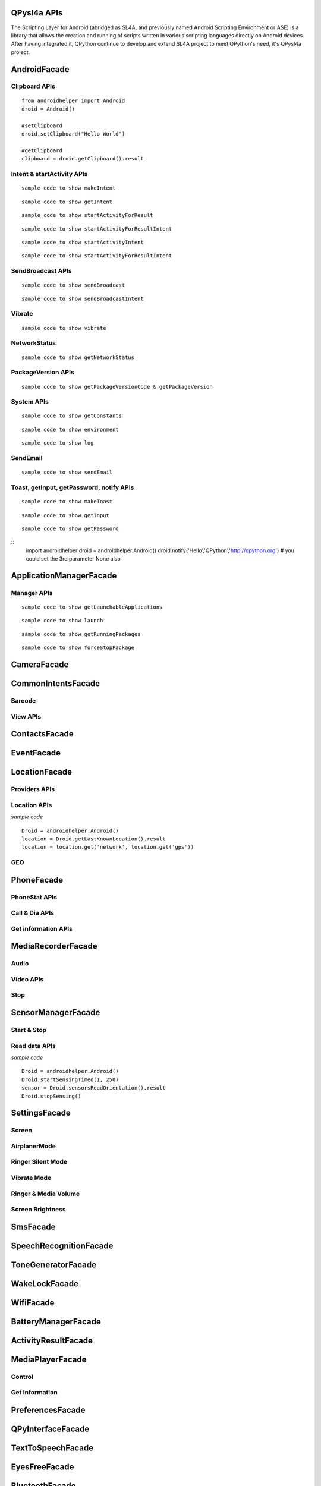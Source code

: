 QPysl4a APIs
============

The Scripting Layer for Android (abridged as SL4A, and previously named Android Scripting Environment or ASE) is a library that allows the creation and running of scripts written in various scripting languages directly on Android devices. After having integrated it, QPython continue to develop and extend SL4A project to meet QPython's need, it's QPysl4a project.


AndroidFacade
===============

Clipboard APIs
----------------
.. py:function:: setClipboard(text)

   Put text in the clipboard

   :param str text: text

.. py:function:: getClipboard(text)

   Read text from the clipboard

   :return: The text in the clipboard


::

    from androidhelper import Android
    droid = Android()

    #setClipboard
    droid.setClipboard("Hello World")

    #getClipboard
    clipboard = droid.getClipboard().result


Intent & startActivity APIs
----------------------------------
.. py:function:: makeIntent(action, uri, type, extras, categories, packagename, classname, flags)

   Starts an activity and returns the result

   :param str action: action
   :param str uri(Optional): uri
   :param str type(Optional): MIME type/subtype of the URI
   :param object extras(Optional): a Map of extras to add to the Intent
   :param list categories(Optional): a List of categories to add to the Intent
   :param str packagename(Optional): name of package. If used, requires classname to be useful
   :param str classname(Optional): name of class. If used, requires packagename to be useful
   :param int flags(Optional): Intent flags

   :return: An object representing an Intent


::

    sample code to show makeIntent


.. py:function:: getIntent()

   Returns the intent that launched the script

::

    sample code to show getIntent


.. py:function:: startActivityForResult(action, uri, type, extras, packagename, classname)

   Starts an activity and returns the result

   :param str action: action
   :param str uri(Optional): uri
   :param str type(Optional): MIME type/subtype of the URI
   :param object extras(Optional): a Map of extras to add to the Intent
   :param str packagename(Optional): name of package. If used, requires classname to be useful
   :param str classname(Optional): name of class. If used, requires packagename to be useful

   :return: A Map representation of the result Intent


::

    sample code to show startActivityForResult


.. py:function:: startActivityForResultIntent(intent)

   Starts an activity and returns the result

   :param Intent intent: Intent in the format as returned from makeIntent

   :return: A Map representation of the result Intent


::

    sample code to show startActivityForResultIntent

.. py:function:: startActivityIntent(intent, wait)

   Starts an activity

   :param Intent intent: Intent in the format as returned from makeIntent
   :param bool wait(Optional): block until the user exits the started activity

::

    sample code to show startActivityIntent


.. py:function:: startActivity(action, uri, type, extras, wait, packagename, classname)

   Starts an activity

   :param str action: action
   :param str uri(Optional): uri
   :param str type(Optional): MIME type/subtype of the URI
   :param object extras(Optional): a Map of extras to add to the Intent
   :param bool wait(Optional): block until the user exits the started activity
   :param str packagename(Optional): name of package. If used, requires classname to be useful
   :param str classname(Optional): name of class. If used, requires packagename to be useful

::

    sample code to show startActivityForResultIntent


SendBroadcast APIs
-------------------
.. py:function:: sendBroadcast(action, uri, type, extras, packagename, classname)

   Send a broadcast

   :param str action: action
   :param str uri(Optional): uri
   :param str type(Optional): MIME type/subtype of the URI
   :param object extras(Optional): a Map of extras to add to the Intent
   :param str packagename(Optional): name of package. If used, requires classname to be useful
   :param str classname(Optional): name of class. If used, requires packagename to be useful


::

    sample code to show sendBroadcast

.. py:function:: sendBroadcastIntent(intent)

   Send a broadcast

   :param Intent intent: Intent in the format as returned from makeIntent

::

    sample code to show sendBroadcastIntent


Vibrate
----------
.. py:function:: vibrate(intent)

   Vibrates the phone or a specified duration in milliseconds

   :param int duration: duration in milliseconds

::

    sample code to show vibrate


NetworkStatus
---------------
.. py:function:: getNetworkStatus()

   Returns the status of network connection

::

    sample code to show getNetworkStatus

PackageVersion APIs
------------------------------
.. py:function:: requiredVersion(requiredVersion)

   Checks if version of QPython SL4A is greater than or equal to the specified version

   :param int requiredVersion: requiredVersion

   :return: true or false


.. py:function:: getPackageVersionCode(packageName)

   Returns package version code

   :param str packageName: packageName

   :return: Package version code

.. py:function:: getPackageVersion(packageName)

   Returns package version name

   :param str packageName: packageName

   :return: Package version name


::

    sample code to show getPackageVersionCode & getPackageVersion


System APIs
--------------------------------
.. py:function:: getConstants(classname)

   Get list of constants (static final fields) for a class

   :param str classname: classname

   :return: list

::

    sample code to show getConstants

.. py:function:: environment()

   A map of various useful environment details

   :return: environment map object includes id, display, offset, TZ, SDK, download, appcache, availblocks, blocksize, blockcount, sdcard

::

    sample code to show environment

.. py:function:: log(message)

   Writes message to logcat

   :param str message: message

::

    sample code to show log


SendEmail
----------
.. py:function:: sendEmail(to, subject, body, attachmentUri)

   Launches an activity that sends an e-mail message to a given recipient

   :param str to: A comma separated list of recipients
   :param str subject: subject
   :param str body: mail body
   :param str attachmentUri(Optional): message

::

    sample code to show sendEmail


Toast, getInput, getPassword, notify APIs
------------------------------------------------
.. py:function:: makeToast(message)

   Displays a short-duration Toast notification

   :param str message: message

::

    sample code to show makeToast

.. py:function:: getInput(title, message)

   Queries the user for a text input

   :param str title: title of the input box
   :param str message: message to display above the input box

::

    sample code to show getInput

.. py:function:: getPassword(title, message)

   Queries the user for a password

   :param str title: title of the input box
   :param str message: message to display above the input box

::

    sample code to show getPassword

.. py:function:: notify(title, message, url)

   Displays a notification that will be canceled when the user clicks on it

   :param str title: title
   :param str message: message 
   :param str url(optional): url 

::
    import androidhelper
    droid = androidhelper.Android()
    droid.notify('Hello','QPython','http://qpython.org') # you could set the 3rd parameter None also



ApplicationManagerFacade
=========================

Manager APIs
-------------

.. py:function:: getLaunchableApplications()

   Returns a list of all launchable application class names

   :return: map object

::

    sample code to show getLaunchableApplications


.. py:function:: launch(classname)

   Start activity with the given class name

   :param str classname: classname 

::

    sample code to show launch

.. py:function:: getRunningPackages()

   Returns a list of packages running activities or services

   :return: List of packages running activities

::

    sample code to show getRunningPackages

.. py:function:: forceStopPackage(packageName)

   Force stops a package

   :param str packageName: packageName

::

    sample code to show forceStopPackage


CameraFacade
=========================

.. py:function:: cameraCapturePicture(targetPath)

   Take a picture and save it to the specified path

   :return: A map of Booleans autoFocus and takePicture where True indicates success

.. py:function:: cameraInteractiveCapturePicture(targetPath)

   Starts the image capture application to take a picture and saves it to the specified path

CommonIntentsFacade
=========================

Barcode
----------
.. py:function:: scanBarcode()

   Starts the barcode scanner

   :return: A Map representation of the result Intent

View APIs
----------
.. py:function:: pick(uri)

   Display content to be picked by URI (e.g. contacts)

   :return: A map of result values

.. py:function:: view(uri, type, extras)

   Start activity with view action by URI (i.e. browser, contacts, etc.)

.. py:function:: viewMap(query)

   Opens a map search for query (e.g. pizza, 123 My Street)

.. py:function:: viewContacts()

   Opens the list of contacts

.. py:function:: viewHtml(path)

   Opens the browser to display a local HTML file

.. py:function:: search(query)

   Starts a search for the given query

ContactsFacade
=========================

.. py:function:: pickContact()

   Displays a list of contacts to pick from

   :return: A map of result values

.. py:function:: pickPhone()

   Displays a list of phone numbers to pick from

   :return: The selected phone number

.. py:function:: contactsGetAttributes()

   Returns a List of all possible attributes for contacts

   :return: a List of contacts as Maps

.. py:function:: contactsGetIds()

   Returns a List of all contact IDs

.. py:function:: contactsGet(attributes)

   Returns a List of all contacts

.. py:function:: contactsGetById(id)

   Returns contacts by ID

.. py:function:: contactsGetCount()

   Returns the number of contacts

.. py:function:: queryContent(uri, attributes, selection, selectionArgs, order)

   Content Resolver Query

   :return: result of query as Maps

.. py:function:: queryAttributes(uri)

   Content Resolver Query Attributes

   :return: a list of available columns for a given content uri

EventFacade
=========================

.. py:function:: eventClearBuffer()

   Clears all events from the event buffer

.. py:function:: eventRegisterForBroadcast(category, enqueue)

   Registers a listener for a new broadcast signal

.. py:function:: eventUnregisterForBroadcast(category)

   Stop listening for a broadcast signal

.. py:function:: eventGetBrodcastCategories()

   Lists all the broadcast signals we are listening for

.. py:function:: eventPoll(number_of_events)

   Returns and removes the oldest n events (i.e. location or sensor update, etc.) from the event buffer

   :return: A List of Maps of event properties

.. py:function:: eventWaitFor(eventName, timeout)

   Blocks until an event with the supplied name occurs. The returned event is not removed from the buffer

   :return: Map of event properties

.. py:function:: eventWait(timeout)

   Blocks until an event occurs. The returned event is removed from the buffer

   :return: Map of event properties

.. py:function:: eventPost(name, data, enqueue)

   Post an event to the event queue

.. py:function:: rpcPostEvent(name, data)

   Post an event to the event queue

.. py:function:: receiveEvent()

   Returns and removes the oldest event (i.e. location or sensor update, etc.) from the event buffer

   :return: Map of event properties

.. py:function:: waitForEvent(eventName, timeout)

   Blocks until an event with the supplied name occurs. The returned event is not removed from the buffer

   :return: Map of event properties

.. py:function:: startEventDispatcher(port)

   Opens up a socket where you can read for events posted

.. py:function:: stopEventDispatcher()

   Stops the event server, you can't read in the port anymore

LocationFacade
=========================

Providers APIs
-----------------

.. py:function:: locationProviders()

   Returns availables providers on the phone

.. py:function:: locationProviderEnabled(provider)

   Ask if provider is enabled

Location APIs
-----------------
.. py:function:: startLocating(minDistance, minUpdateDistance)

   Starts collecting location data

.. py:function:: readLocation()

   Returns the current location as indicated by all available providers

   :return: A map of location information by provider

.. py:function:: stopLocating()

   Stops collecting location data

.. py:function:: getLastKnownLocation()

   Returns the last known location of the device

   :return: A map of location information by provider

*sample code*
::

    Droid = androidhelper.Android()
    location = Droid.getLastKnownLocation().result
    location = location.get('network', location.get('gps'))


GEO
-----------
.. py:function:: geocode(latitude, longitude, maxResults)

   Returns a list of addresses for the given latitude and longitude

   :return: A list of addresses

PhoneFacade
=========================

PhoneStat APIs
----------------

.. py:function:: startTrackingPhoneState()

   Starts tracking phone state

.. py:function:: readPhoneState()

   Returns the current phone state and incoming number

   :return: A Map of "state" and "incomingNumber"

.. py:function:: stopTrackingPhoneState()

   Stops tracking phone state


Call & Dia APIs
----------------

.. py:function:: phoneCall(uri)

   Calls a contact/phone number by URI

.. py:function:: phoneCallNumber(number)

   Calls a phone number

.. py:function:: phoneDial(uri)

   Dials a contact/phone number by URI

.. py:function:: phoneDialNumber(number)

   Dials a phone number



Get information APIs
------------------------
.. py:function:: getCellLocation()

   Returns the current cell location

.. py:function:: getNetworkOperator()

   Returns the numeric name (MCC+MNC) of current registered operator

.. py:function:: getNetworkOperatorName()

   Returns the alphabetic name of current registered operator

.. py:function:: getNetworkType()

   Returns a the radio technology (network type) currently in use on the device

.. py:function:: getPhoneType()

   Returns the device phone type

.. py:function:: getSimCountryIso()

   Returns the ISO country code equivalent for the SIM provider's country code

.. py:function:: getSimOperator()

   Returns the MCC+MNC (mobile country code + mobile network code) of the provider of the SIM. 5 or 6 decimal digits

.. py:function:: getSimOperatorName()

   Returns the Service Provider Name (SPN)

.. py:function:: getSimSerialNumber()

   Returns the serial number of the SIM, if applicable. Return null if it is unavailable

.. py:function:: getSimState()

   Returns the state of the device SIM card

.. py:function:: getSubscriberId()

   Returns the unique subscriber ID, for example, the IMSI for a GSM phone. Return null if it is unavailable

.. py:function:: getVoiceMailAlphaTag()

   Retrieves the alphabetic identifier associated with the voice mail number

.. py:function:: getVoiceMailNumber()

   Returns the voice mail number. Return null if it is unavailable

.. py:function:: checkNetworkRoaming()

   Returns true if the device is considered roaming on the current network, for GSM purposes

.. py:function:: getDeviceId()

   Returns the unique device ID, for example, the IMEI for GSM and the MEID for CDMA phones. Return null if device ID is not available

.. py:function:: getDeviceSoftwareVersion()

   Returns the software version number for the device, for example, the IMEI/SV for GSM phones. Return null if the software version is not available

.. py:function:: getLine1Number()

   Returns the phone number string for line 1, for example, the MSISDN for a GSM phone. Return null if it is unavailable

.. py:function:: getNeighboringCellInfo()

   Returns the neighboring cell information of the device

MediaRecorderFacade
=========================


Audio
--------

.. py:function:: recorderStartMicrophone(targetPath)

   Records audio from the microphone and saves it to the given location

Video APIs
-----------

.. py:function:: recorderStartVideo(targetPath, duration, videoSize)

   Records video from the camera and saves it to the given location.
   Duration specifies the maximum duration of the recording session.
   If duration is 0 this method will return and the recording will only be stopped
   when recorderStop is called or when a scripts exits.
   Otherwise it will block for the time period equal to the duration argument.
   videoSize: 0=160x120, 1=320x240, 2=352x288, 3=640x480, 4=800x480.


.. py:function:: recorderCaptureVideo(targetPath, duration, recordAudio)

   Records video (and optionally audio) from the camera and saves it to the given location.
   Duration specifies the maximum duration of the recording session.
   If duration is not provided this method will return immediately and the recording will only be stopped
   when recorderStop is called or when a scripts exits.
   Otherwise it will block for the time period equal to the duration argument.

.. py:function:: startInteractiveVideoRecording(path)

   Starts the video capture application to record a video and saves it to the specified path


Stop
--------
.. py:function:: recorderStop()

   Stops a previously started recording


SensorManagerFacade
=========================

Start & Stop
-------------
.. py:function:: startSensingTimed(sensorNumber, delayTime)

   Starts recording sensor data to be available for polling

.. py:function:: startSensingThreshold(ensorNumber, threshold, axis)

   Records to the Event Queue sensor data exceeding a chosen threshold

.. py:function:: startSensing(sampleSize)

   Starts recording sensor data to be available for polling

.. py:function:: stopSensing()

   Stops collecting sensor data

Read data APIs
---------------
.. py:function:: readSensors()

   Returns the most recently recorded sensor data

.. py:function:: sensorsGetAccuracy()

   Returns the most recently received accuracy value

.. py:function:: sensorsGetLight()

   Returns the most recently received light value

.. py:function:: sensorsReadAccelerometer()

   Returns the most recently received accelerometer values

   :return: a List of Floats [(acceleration on the) X axis, Y axis, Z axis]

.. py:function:: sensorsReadMagnetometer()

   Returns the most recently received magnetic field values

   :return: a List of Floats [(magnetic field value for) X axis, Y axis, Z axis]

.. py:function:: sensorsReadOrientation()

   Returns the most recently received orientation values

   :return: a List of Doubles [azimuth, pitch, roll]

*sample code*
::

    Droid = androidhelper.Android()
    Droid.startSensingTimed(1, 250)
    sensor = Droid.sensorsReadOrientation().result
    Droid.stopSensing()


SettingsFacade
=========================

Screen
----------

.. py:function:: setScreenTimeout(value)

   Sets the screen timeout to this number of seconds

   :return: The original screen timeout

.. py:function:: getScreenTimeout()

   Gets the screen timeout

   :return: the current screen timeout in seconds

AirplanerMode
---------------------

.. py:function:: checkAirplaneMode()

   Checks the airplane mode setting

   :return: True if airplane mode is enabled

.. py:function:: toggleAirplaneMode(enabled)

   Toggles airplane mode on and off

   :return: True if airplane mode is enabled

Ringer Silent Mode
---------------------

.. py:function:: checkRingerSilentMode()

   Checks the ringer silent mode setting

   :return: True if ringer silent mode is enabled

.. py:function:: toggleRingerSilentMode(enabled)

   Toggles ringer silent mode on and off

   :return: True if ringer silent mode is enabled

Vibrate Mode
---------------------

.. py:function:: toggleVibrateMode(enabled)

   Toggles vibrate mode on and off. If ringer=true then set Ringer setting, else set Notification setting

   :return: True if vibrate mode is enabled

.. py:function:: getVibrateMode(ringer)

   Checks Vibration setting. If ringer=true then query Ringer setting, else query Notification setting

   :return: True if vibrate mode is enabled

Ringer & Media Volume
---------------------

.. py:function:: getMaxRingerVolume()

   Returns the maximum ringer volume

.. py:function:: getRingerVolume()

   Returns the current ringer volume

.. py:function:: setRingerVolume(volume)

   Sets the ringer volume

.. py:function:: getMaxMediaVolume()

   Returns the maximum media volume

.. py:function:: getMediaVolume()

   Returns the current media volume

.. py:function:: setMediaVolume(volume)

   Sets the media volume

Screen Brightness
---------------------

.. py:function:: getScreenBrightness()

   Returns the screen backlight brightness

   :return: the current screen brightness between 0 and 255

.. py:function:: setScreenBrightness(value)

   Sets the the screen backlight brightness

   :return: the original screen brightness

.. py:function:: checkScreenOn()

   Checks if the screen is on or off (requires API level 7)

   :return: True if the screen is currently on


SmsFacade
=========================

.. py:function:: smsSend(destinationAddress, text)

   Sends an SMS

   :param str destinationAddress: typically a phone number
   :param str text:

.. py:function:: smsGetMessageCount(unreadOnly, folder)

   Returns the number of messages

   :param bool unreadOnly: typically a phone number
   :param str folder(optional): default "inbox"

.. py:function:: smsGetMessageIds(unreadOnly, folder)

   Returns a List of all message IDs

   :param bool unreadOnly: typically a phone number
   :param str folder(optional): default "inbox"

.. py:function:: smsGetMessages(unreadOnly, folder, attributes)

   Returns a List of all messages

   :param bool unreadOnly: typically a phone number
   :param str folder: default "inbox"
   :param list attributes(optional): attributes

   :return: a List of messages as Maps

.. py:function:: smsGetMessageById(id, attributes)

   Returns message attributes

   :param int id: message ID
   :param list attributes(optional): attributes

   :return: a List of messages as Maps

.. py:function:: smsGetAttributes()

   Returns a List of all possible message attributes

.. py:function:: smsDeleteMessage(id)

   Deletes a message

   :param int id: message ID

   :return: True if the message was deleted

.. py:function:: smsMarkMessageRead(ids, read)

   Marks messages as read

   :param list ids: List of message IDs to mark as read
   :param bool read:  true or false

   :return: number of messages marked read

SpeechRecognitionFacade
=========================

.. py:function:: recognizeSpeech(prompt, language, languageModel)

   Recognizes user's speech and returns the most likely result

   :param str prompt(optional): text prompt to show to the user when asking them to speak
   :param str language(optional): language override to inform the recognizer that it should expect speech in a language different than the one set in the java.util.Locale.getDefault()
   :param str languageModel(optional): informs the recognizer which speech model to prefer (see android.speech.RecognizeIntent)

   :return: An empty string in case the speech cannot be recongnized


ToneGeneratorFacade
=========================

.. py:function:: generateDtmfTones(phoneNumber, toneDuration)

   Generate DTMF tones for the given phone number

   :param str phoneNumber: phone number
   :param int toneDuration(optional): default 100, duration of each tone in milliseconds


WakeLockFacade
=========================

.. py:function:: wakeLockAcquireFull()

   Acquires a full wake lock (CPU on, screen bright, keyboard bright)

.. py:function:: wakeLockAcquirePartial()

   Acquires a partial wake lock (CPU on)

.. py:function:: wakeLockAcquireBright()

   Acquires a bright wake lock (CPU on, screen bright)

.. py:function:: wakeLockAcquireDim()

   Acquires a dim wake lock (CPU on, screen dim)

.. py:function:: wakeLockRelease()

   Releases the wake lock

WifiFacade
=========================

.. py:function:: wifiGetScanResults()

   Returns the list of access points found during the most recent Wifi scan

.. py:function:: wifiLockAcquireFull()

   Acquires a full Wifi lock

.. py:function:: wifiLockAcquireScanOnly()

   Acquires a scan only Wifi lock

.. py:function:: wifiLockRelease()

   Releases a previously acquired Wifi lock

.. py:function:: wifiStartScan()

   Starts a scan for Wifi access points

   :return: True if the scan was initiated successfully

.. py:function:: checkWifiState()

   Checks Wifi state

   :return: True if Wifi is enabled

.. py:function:: toggleWifiState(enabled)

   Toggle Wifi on and off

   :param bool enabled(optional): enabled

   :return: True if Wifi is enabled

.. py:function:: wifiDisconnect()

   Disconnects from the currently active access point

   :return: True if the operation succeeded

.. py:function:: wifiGetConnectionInfo()

   Returns information about the currently active access point

.. py:function:: wifiReassociate()

   Returns information about the currently active access point

   :return: True if the operation succeeded

.. py:function:: wifiReconnect()

   Reconnects to the currently active access point

   :return: True if the operation succeeded


BatteryManagerFacade
=========================

.. py:function:: readBatteryData()

   Returns the most recently recorded battery data

.. py:function:: batteryStartMonitoring()

   Starts tracking battery state

.. py:function:: batteryStopMonitoring()

   Stops tracking battery state

.. py:function:: batteryGetStatus()

   Returns  the most recently received battery status data:
   1 - unknown;
   2 - charging;
   3 - discharging;
   4 - not charging;
   5 - full

.. py:function:: batteryGetHealth()

   Returns the most recently received battery health data:
   1 - unknown;
   2 - good;
   3 - overheat;
   4 - dead;
   5 - over voltage;
   6 - unspecified failure

.. py:function:: batteryGetPlugType()

   Returns the most recently received plug type data:
   -1 - unknown
   0 - unplugged
   1 - power source is an AC charger
   2 - power source is a USB port


.. py:function:: batteryCheckPresent()

   Returns the most recently received battery presence data

.. py:function:: batteryGetLevel()

   Returns the most recently received battery level (percentage)

.. py:function:: batteryGetVoltage()

   Returns the most recently received battery voltage

.. py:function:: batteryGetTemperature()

   Returns the most recently received battery temperature

.. py:function:: batteryGetTechnology()

   Returns the most recently received battery technology data


ActivityResultFacade
=========================

.. py:function:: setResultBoolean(resultCode, resultValue)

   Sets the result of a script execution. Whenever the script APK is called via startActivityForResult(),
   the resulting intent will contain SCRIPT_RESULT extra with the given value

   :param int resultCode:
   :param byte resultValue:


.. py:function:: setResultByte(resultCode, resultValue)

   Sets the result of a script execution. Whenever the script APK is called via startActivityForResult(),
   the resulting intent will contain SCRIPT_RESULT extra with the given value

   :param int resultCode:
   :param byte resultValue:

.. py:function:: setResultShort(resultCode, resultValue)

   Sets the result of a script execution. Whenever the script APK is called via startActivityForResult(),
   the resulting intent will contain SCRIPT_RESULT extra with the given value

   :param int resultCode:
   :param byte resultValue:

.. py:function:: setResultChar(resultCode, resultValue)

   Sets the result of a script execution. Whenever the script APK is called via startActivityForResult(),
   the resulting intent will contain SCRIPT_RESULT extra with the given value

   :param int resultCode:
   :param byte resultValue:


.. py:function:: setResultInteger(resultCode, resultValue)

   Sets the result of a script execution. Whenever the script APK is called via startActivityForResult(),
   the resulting intent will contain SCRIPT_RESULT extra with the given value

   :param int resultCode:
   :param byte resultValue:

.. py:function:: setResultLong(resultCode, resultValue)

   Sets the result of a script execution. Whenever the script APK is called via startActivityForResult(),
   the resulting intent will contain SCRIPT_RESULT extra with the given value

   :param int resultCode:
   :param byte resultValue:

.. py:function:: setResultFloat(resultCode, resultValue)

   Sets the result of a script execution. Whenever the script APK is called via startActivityForResult(),
   the resulting intent will contain SCRIPT_RESULT extra with the given value

   :param int resultCode:
   :param byte resultValue:

.. py:function:: setResultDouble(resultCode, resultValue)

   Sets the result of a script execution. Whenever the script APK is called via startActivityForResult(),
   the resulting intent will contain SCRIPT_RESULT extra with the given value

   :param int resultCode:
   :param byte resultValue:

.. py:function:: setResultString(resultCode, resultValue)

   Sets the result of a script execution. Whenever the script APK is called via startActivityForResult(),
   the resulting intent will contain SCRIPT_RESULT extra with the given value

   :param int resultCode:
   :param byte resultValue:

.. py:function:: setResultBooleanArray(resultCode, resultValue)

   Sets the result of a script execution. Whenever the script APK is called via startActivityForResult(),
   the resulting intent will contain SCRIPT_RESULT extra with the given value

   :param int resultCode:
   :param byte resultValue:

.. py:function:: setResultByteArray(resultCode, resultValue)

   Sets the result of a script execution. Whenever the script APK is called via startActivityForResult(),
   the resulting intent will contain SCRIPT_RESULT extra with the given value

   :param int resultCode:
   :param byte resultValue:

.. py:function:: setResultShortArray(resultCode, resultValue)

   Sets the result of a script execution. Whenever the script APK is called via startActivityForResult(),
   the resulting intent will contain SCRIPT_RESULT extra with the given value

   :param int resultCode:
   :param byte resultValue:

.. py:function:: setResultCharArray(resultCode, resultValue)

   Sets the result of a script execution. Whenever the script APK is called via startActivityForResult(),
   the resulting intent will contain SCRIPT_RESULT extra with the given value

   :param int resultCode:
   :param byte resultValue:

.. py:function:: setResultIntegerArray(resultCode, resultValue)

   Sets the result of a script execution. Whenever the script APK is called via startActivityForResult(),
   the resulting intent will contain SCRIPT_RESULT extra with the given value

   :param int resultCode:
   :param byte resultValue:

.. py:function:: setResultLongArray(resultCode, resultValue)

   Sets the result of a script execution. Whenever the script APK is called via startActivityForResult(),
   the resulting intent will contain SCRIPT_RESULT extra with the given value

   :param int resultCode:
   :param byte resultValue:

.. py:function:: setResultFloatArray(resultCode, resultValue)

   Sets the result of a script execution. Whenever the script APK is called via startActivityForResult(),
   the resulting intent will contain SCRIPT_RESULT extra with the given value

   :param int resultCode:
   :param byte resultValue:

.. py:function:: setResultDoubleArray(resultCode, resultValue)

   Sets the result of a script execution. Whenever the script APK is called via startActivityForResult(),
   the resulting intent will contain SCRIPT_RESULT extra with the given value

   :param int resultCode:
   :param byte resultValue:

.. py:function:: setResultStringArray(resultCode, resultValue)

   Sets the result of a script execution. Whenever the script APK is called via startActivityForResult(),
   the resulting intent will contain SCRIPT_RESULT extra with the given value

   :param int resultCode:
   :param byte resultValue:

.. py:function:: setResultSerializable(resultCode, resultValue)

   Sets the result of a script execution. Whenever the script APK is called via startActivityForResult(),
   the resulting intent will contain SCRIPT_RESULT extra with the given value

   :param int resultCode:
   :param byte resultValue:


MediaPlayerFacade
=========================

Control
-----------------
.. py:function:: mediaPlay(url, tag, play)

   Open a media file

   :param str url: url of media resource
   :param str tag(optional): string identifying resource (default=default)
   :param bool play(optional): start playing immediately

   :return: true if play successful

.. py:function:: mediaPlayPause(tag)

   pause playing media file

   :param str tag: string identifying resource (default=default)

   :return: true if successful

.. py:function:: mediaPlayStart(tag)

   start playing media file

   :param str tag: string identifying resource (default=default)

   :return: true if successful

.. py:function:: mediaPlayClose(tag)

   Close media file

   :param str tag: string identifying resource (default=default)

   :return: true if successful

.. py:function:: mediaIsPlaying(tag)

   Checks if media file is playing

   :param str tag: string identifying resource (default=default)

   :return: true if successful


.. py:function:: mediaPlaySetLooping(enabled, tag)

   Set Looping

   :param bool enabled: default true
   :param str tag: string identifying resource (default=default)

   :return: True if successful

.. py:function:: mediaPlaySeek(msec, tag)

   Seek To Position

   :param int msec: default true
   :param str tag: string identifying resource (default=default)

   :return: New Position (in ms)

Get Information
-----------------
.. py:function:: mediaPlayInfo(tag)

   Information on current media

   :param str tag: string identifying resource (default=default)

   :return: Media Information

.. py:function:: mediaPlayList()

   Lists currently loaded media

   :return: List of Media Tags


PreferencesFacade
=========================

.. py:function:: prefGetValue(key, filename)

   Read a value from shared preferences

   :param str key: key
   :param str filename(optional): Desired preferences file. If not defined, uses the default Shared Preferences.


.. py:function:: prefPutValue(key, value, filename)

   Write a value to shared preferences

   :param str key: key
   :param str value: value
   :param str filename(optional): Desired preferences file. If not defined, uses the default Shared Preferences.

.. py:function:: prefGetAll(filename)

   Get list of Shared Preference Values

   :param str filename(optional): Desired preferences file. If not defined, uses the default Shared Preferences.


QPyInterfaceFacade
=========================

.. py:function:: executeQPy(script)

   Execute a qpython script by absolute path

   :param str script: The absolute path of the qpython script

   :return: bool


TextToSpeechFacade
=========================

.. py:function:: ttsSpeak(message)

   Speaks the provided message via TTS

   :param str message: message

.. py:function:: ttsIsSpeaking()

   Returns True if speech is currently in progress

EyesFreeFacade
=========================

.. py:function:: ttsSpeak(message)

   Speaks the provided message via TTS

   :param str message: message


BluetoothFacade
=========================

.. py:function:: bluetoothActiveConnections()

   Returns active Bluetooth connections


.. py:function:: bluetoothWriteBinary(base64, connID)

   Send bytes over the currently open Bluetooth connection

   :param str base64: A base64 encoded String of the bytes to be sent
   :param str connID(optional): Connection id

.. py:function:: bluetoothReadBinary(bufferSize, connID)

   Read up to bufferSize bytes and return a chunked, base64 encoded string

   :param int bufferSize: default 4096
   :param str connID(optional): Connection id

.. py:function:: bluetoothConnect(uuid, address)

   Connect to a device over Bluetooth. Blocks until the connection is established or fails

   :param str uuid: The UUID passed here must match the UUID used by the server device
   :param str address(optional): The user will be presented with a list of discovered devices to choose from if an address is not provided

   :return: True if the connection was established successfully

.. py:function:: bluetoothAccept(uuid, timeout)

   Listens for and accepts a Bluetooth connection. Blocks until the connection is established or fails

   :param str uuid: The UUID passed here must match the UUID used by the server device
   :param int timeout: How long to wait for a new connection, 0 is wait for ever (default=0)

.. py:function:: bluetoothMakeDiscoverable(duration)

   Requests that the device be discoverable for Bluetooth connections

   :param int duration: period of time, in seconds, during which the device should be discoverable (default=300)

.. py:function:: bluetoothWrite(ascii, connID)

   Sends ASCII characters over the currently open Bluetooth connection

   :param str ascii: text
   :param str connID: Connection id

.. py:function:: bluetoothReadReady(connID)

   Sends ASCII characters over the currently open Bluetooth connection

   :param str ascii: text
   :param str connID: Connection id

.. py:function:: bluetoothRead(bufferSize, connID)

   Read up to bufferSize ASCII characters

   :param int bufferSize: default=4096
   :param str connID(optional): Connection id

.. py:function:: bluetoothReadLine(connID)

   Read the next line

   :param str connID(optional): Connection id

.. py:function:: bluetoothGetRemoteDeviceName(address)

   Queries a remote device for it's name or null if it can't be resolved

   :param str address: Bluetooth Address For Target Device

.. py:function:: bluetoothGetLocalName()

   Gets the Bluetooth Visible device name

.. py:function:: bluetoothSetLocalName(name)

   Sets the Bluetooth Visible device name, returns True on success

   :param str name: New local name

.. py:function:: bluetoothGetScanMode()

   Gets the scan mode for the local dongle.
   Return values:
   -1 when Bluetooth is disabled.
   0 if non discoverable and non connectable.
   1 connectable non discoverable.
   3 connectable and discoverable.

.. py:function:: bluetoothGetConnectedDeviceName(connID)

   Returns the name of the connected device

   :param str connID: Connection id

.. py:function:: checkBluetoothState()

   Checks Bluetooth state

   :return: True if Bluetooth is enabled

.. py:function:: toggleBluetoothState(enabled, prompt)

   Toggle Bluetooth on and off

   :param bool enabled:
   :param str prompt: Prompt the user to confirm changing the Bluetooth state, default=true

   :return: True if Bluetooth is enabled

.. py:function:: bluetoothStop(connID)

   Stops Bluetooth connection

   :param str connID: Connection id

.. py:function:: bluetoothGetLocalAddress()

   Returns the hardware address of the local Bluetooth adapter

.. py:function:: bluetoothDiscoveryStart()

   Start the remote device discovery process

   :return: true on success, false on error

.. py:function:: bluetoothDiscoveryCancel()

   Cancel the current device discovery process

   :return: true on success, false on error

.. py:function:: bluetoothIsDiscovering()

   Return true if the local Bluetooth adapter is currently in the device discovery process


SignalStrengthFacade
=========================
.. py:function:: startTrackingSignalStrengths()

   Starts tracking signal strengths

.. py:function:: readSignalStrengths()

   Returns the current signal strengths

   :return: A map of gsm_signal_strength

.. py:function:: stopTrackingSignalStrengths()

   Stops tracking signal strength


WebCamFacade
=========================

.. py:function:: webcamStart(resolutionLevel, jpegQuality, port)

   Starts an MJPEG stream and returns a Tuple of address and port for the stream

   :param int resolutionLevel: increasing this number provides higher resolution (default=0)
   :param int jpegQuality: a number from 0-10 (default=20)
   :param int port: If port is specified, the webcam service will bind to port, otherwise it will pick any available port (default=0)

.. py:function:: webcamAdjustQuality(resolutionLevel, jpegQuality)

   Adjusts the quality of the webcam stream while it is running

   :param int resolutionLevel: increasing this number provides higher resolution (default=0)
   :param int jpegQuality: a number from 0-10 (default=20)

.. py:function:: cameraStartPreview(resolutionLevel, jpegQuality, filepath)

   Start Preview Mode. Throws 'preview' events

   :param int resolutionLevel: increasing this number provides higher resolution (default=0)
   :param int jpegQuality: a number from 0-10 (default=20)
   :param str filepath: Path to store jpeg files

   :return: True if successful

.. py:function:: cameraStopPreview()

   Stop the preview mode


UiFacade
=========================

Dialog
--------
.. py:function:: dialogCreateInput(title, message, defaultText, inputType)

   Create a text input dialog

   :param str title: title of the input box
   :param str message: message to display above the input box
   :param str defaultText(optional): text to insert into the input box
   :param str inputType(optional): type of input data, ie number or text

.. py:function:: dialogCreatePassword(title, message)

   Create a password input dialog

   :param str title: title of the input box
   :param str message: message to display above the input box

.. py:function:: dialogGetInput(title, message, defaultText)

   Create a password input dialog

   :param str title: title of the input box
   :param str message: message to display above the input box
   :param str defaultText(optional): text to insert into the input box

.. py:function:: dialogGetPassword(title, message)

   Queries the user for a password

   :param str title: title of the password box
   :param str message: message to display above the input box

.. py:function:: dialogCreateSeekBar(start, maximum, title)

   Create seek bar dialog

   :param int start: default=50
   :param int maximum: default=100
   :param int title: title

.. py:function:: dialogCreateTimePicker(hour, minute, is24hour)

   Create time picker dialog

   :param int hour: default=0
   :param int miute: default=0
   :param bool is24hour: default=false

.. py:function:: dialogCreateDatePicker(year, month, day)

   Create date picker dialog

   :param int year: default=1970
   :param int month: default=1
   :param int day: default=1


NFC
-------------
**Data structs**
*QPython NFC json result*
::

    {
    "role": <role>, # could be self/master/slave
    "stat": <stat>, # could be ok / fail / cancl
    "message": <message get> 
    }

**APIs**

.. py:function:: dialogCreateNFCBeamMaster(title, message, inputType)

   Create a dialog where you could create a qpython beam master

   :param str title: title of the input box
   :param str message: message to display above the input box
   :param str inputType(optional): type of input data, ie number or text

.. py:function:: NFCBeamMessage(content, title, message)

   Create a dialog where you could create a qpython beam master

   :param str content: message you want to sent
   :param str title: title of the input box
   :param str message: message to display above the input box
   :param str inputType(optional): type of input data, ie number or text

.. py:function:: dialogCreateNFCBeamSlave(title, message)

   Create a qpython beam slave

   :param str title: title of the input box
   :param str message: message to display above the input box

Progress
--------------
.. py:function:: dialogCreateSpinnerProgress(message, maximumProgress)

   Create a spinner progress dialog

   :param str message(optional): message
   :param int maximunProgress(optional): dfault=100

.. py:function:: dialogSetCurrentProgress(current)

   Set progress dialog current value

   :param int current: current

.. py:function:: dialogSetMaxProgress(max)

   Set progress dialog maximum value

   :param int max: max


.. py:function:: dialogCreateHorizontalProgress(title, message, maximumProgress)

   Create a horizontal progress dialog

   :param str title(optional): title
   :param str message(optional): message
   :param int maximunProgress(optional): dfault=100


Alert
----------
.. py:function:: dialogCreateAlert(title, message)

   Create alert dialog

   :param str title(optional): title
   :param str message(optional): message
   :param int maximunProgress(optional): dfault=100


Dialog Control
---------------
.. py:function:: dialogSetPositiveButtonText(text)

   Set alert dialog positive button text

   :param str text: text

.. py:function:: dialogSetNegativeButtonText(text)

   Set alert dialog negative button text

   :param str text: text

.. py:function:: dialogSetNeutralButtonText(text)

   Set alert dialog button text

   :param str text: text

.. py:function:: dialogSetItems(items)

   Set alert dialog list items

   :param list items: items

.. py:function:: dialogSetSingleChoiceItems(items, selected)

   Set alert dialog list items

   :param list items: items
   :param int selected: selected item index (default=0)

.. py:function:: dialogSetMultiChoiceItems(items, selected)

   Set dialog multiple choice items and selection

   :param list items: items
   :param int selected: selected item index (default=0)

.. py:function:: addContextMenuItem(label, event, eventData)

   Adds a new item to context menu

   :param str label: label for this menu item
   :param str event: event that will be generated on menu item click
   :param object eventData: event object

.. py:function:: addOptionsMenuItem(label, event, eventData, iconName)

   Adds a new item to context menu

   :param str label: label for this menu item
   :param str event: event that will be generated on menu item click
   :param object eventData: event object
   :param str iconName: Android system menu icon, see http://developer.android.com/reference/android/R.drawable.html

.. py:function:: dialogGetResponse()

   Returns dialog response

.. py:function:: dialogGetSelectedItems()

   This method provides list of items user selected

.. py:function:: dialogDismiss()

   Dismiss dialog

.. py:function:: dialogShow()

   Show dialog


Layout
---------
.. py:function:: fullShow(layout)

   Show Full Screen

   :param string layout: String containing View layout

.. py:function:: fullDismiss()

   Dismiss Full Screen

.. py:function:: fullQuery()

   Get Fullscreen Properties

.. py:function:: fullQueryDetail(id)

   Get fullscreen properties for a specific widget

   :param str id: id of layout widget

.. py:function:: fullSetProperty(id)

   Set fullscreen widget property

   :param str id: id of layout widget
   :param str property: name of property to set
   :param str value: value to set property to

.. py:function:: fullSetList(id, list)

   Attach a list to a fullscreen widget

   :param str id: id of layout widget
   :param list list: List to set

.. py:function:: fullKeyOverride(keycodes, enable)

   Override default key actions

   :param str keycodes: id of layout widget
   :param bool enable: List to set (default=true)



WebView
-----------
.. py:function:: webViewShow()

   Display a WebView with the given URL

   :param str url: url
   :param bool wait(optional): block until the user exits the WebView

USB Host Serial Facade
======================

*QPython 1.3.1+ and QPython3 1.0.3+ contains this feature*

SL4A Facade for USB Serial devices by Android USB Host API.


It control the USB-Serial like devices
from Andoroid which has USB Host Controller .

The sample
`demonstration is also available at youtube video <http://www.youtube.com/watch?v=EJ7qiGXaI74>`_


Requirements
-------------
* Android device which has USB Host controller (and enabled in that firmware).
* Android 4.0 (API14) or later.
* USB Serial devices (see [Status](#Status)).
* USB Serial devices were not handled by Android kernel.

  > I heard some android phone handle USB Serial devices
  > make /dev/ttyUSB0 in kernel level.
  > In this case, Android does not be able to handle the device
  > from OS level.

  please check Android Applications be able to grab the target USB Devices,
  such as `USB Device Info <https://play.google.com/store/apps/details?id=aws.apps.usbDeviceEnumerator>`_.

Status
---------------
* probably work with USB CDC, like FTDI, Arduino or else.

* 2012/09/10: work with 78K0F0730 device (new RL78) with Tragi BIOS board.

  `M78K0F0730 <http://www.marutsu.co.jp/shohin_55296/>`_

* 2012/09/24: work with some pl2303 devcies.

Author
-------
This facade developped by `Kuri65536 <https://bitbucket.org/kuri65536/usbhostserialfacade>`_
you can see the commit log in it.


APIs
--------
.. py:function:: usbserialGetDeviceList()

   Returns USB devices reported by USB Host API.

   :return: Returns "Map of id and string information Map<String, String>


.. py:function:: usbserialDisconnect(connID)

   Disconnect all USB-device

   :param str connID: connection ID

.. py:function:: usbserialActiveConnections()

   Returns active USB-device connections.

   :return: Returns "Active USB-device connections by Map UUID vs device-name."


.. py:function:: usbserialWriteBinary(base64, connID)

   Send bytes over the currently open USB Serial connection.

   :param str base64:
   :param str connId:

.. py:function:: usbserialReadBinary(bufferSize, connID)

   Read up to bufferSize bytes and return a chunked, base64 encoded string

   :param int bufferSize:
   :param str connId:

.. py:function:: usbserialConnect(hash, options)

   Connect to a device with USB-Host. request the connection and exit

   :param str hash:
   :param str options:

   :return: Returns messages the request status

.. py:function:: usbserialHostEnable()

   Requests that the host be enable for USB Serial connections.

   :return: True if the USB Device is accesible

.. py:function:: usbserialWrite(String ascii, String connID)

   Sends ASCII characters over the currently open USB Serial connection

   :param str ascii:
   :param str connID:

.. py:function:: usbserialReadReady(connID)

   :param str connID:

   :return: True if the next read is guaranteed not to block


.. py:function:: usbserialRead(connID, bufferSize)

   Read up to bufferSize ASCII characters.

   :param str connID:
   :param int bufferSize:

.. py:function:: usbserialGetDeviceName(connID)

   Queries a remote device for it's name or null if it can't be resolved

   :param str connID:
